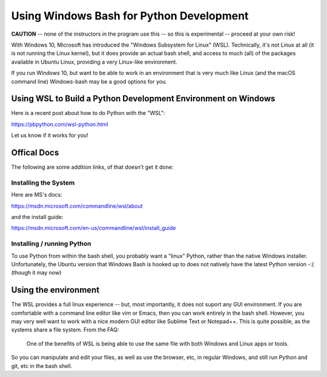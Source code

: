 .. _windows_bash:

*****************************************
Using Windows Bash for Python Development
*****************************************

**CAUTION** -- none of the instructors in the program use this -- so this is experimental -- proceed at your own risk!

With Windows 10, Microsoft has introduced the "Windows Subsystem for Linux" (WSL). Technically, it's not Linux at all (it is not running the Linux kernel), but it does provide an actual bash shell, and access to much (all) of the packages available in Ubuntu Linux, providing a very Linux-like environment.

If you run Windows 10, but want to be able to work in an environment that is very much like Linux (and the macOS command line) Windows-bash may be a good options for you.

Using WSL to Build a Python Development Environment on Windows
==============================================================

Here is a recent post about how to do Python with the "WSL":

https://pbpython.com/wsl-python.html

Let us know if it works for you!


Offical Docs
============

The following are some addition links, of that doesn't get it done:


Installing the System
---------------------

Here are MS's docs:

https://msdn.microsoft.com/commandline/wsl/about

and the install guide:

https://msdn.microsoft.com/en-us/commandline/wsl/install_guide


Installing / running Python
---------------------------

To use Python from within the bash shell, you probably want a "linux" Python, rather than the native Windows installer. Unfortunately, the Ubuntu version that Windows Bash is hooked up to does not natively have the latest Python version -:( (though it may now)

Using the environment
=====================

The WSL provides a full linux experience -- but, most importantly, it does not suport any GUI environment. If you are comfortable with a command line editor like vim or Emacs, then you can work entirely in the bash shell. However, you may very well want to work with a nice modern GUI editor like Sublime Text or Notepad++. This is quite possible, as the systems share a file system. From the FAQ:

  One of the benefits of WSL is being able to use the same file with both Windows and Linux apps or tools.

So you can manipulate and edit your files, as well as use the browser, etc, in regular Windows, and still run Python and git, etc in the bash shell.
